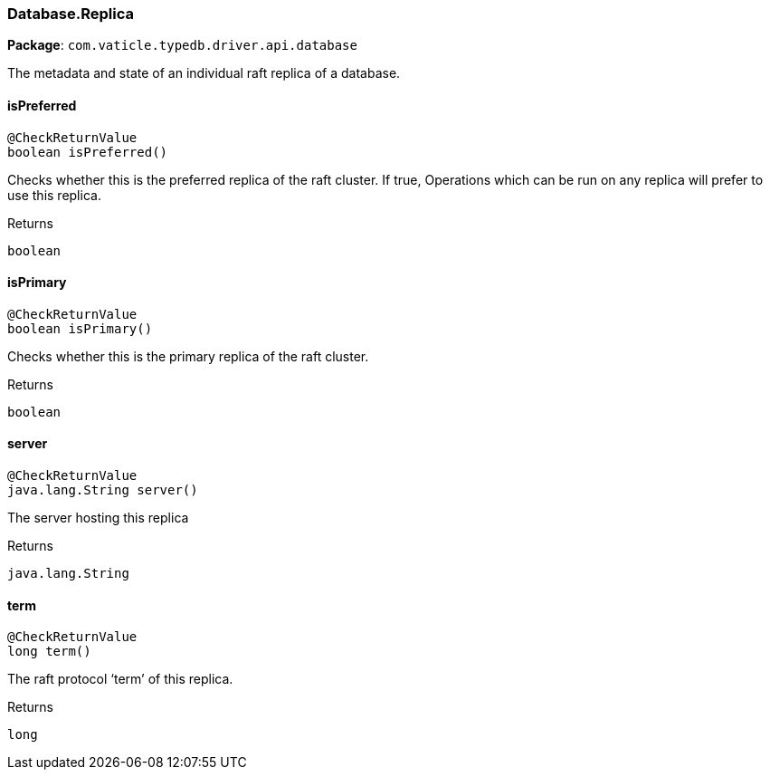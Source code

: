 [#_Database_Replica]
=== Database.Replica

*Package*: `com.vaticle.typedb.driver.api.database`

The metadata and state of an individual raft replica of a database.

// tag::methods[]
[#_Database_Replica_isPreferred_]
==== isPreferred

[source,java]
----
@CheckReturnValue
boolean isPreferred()
----

Checks whether this is the preferred replica of the raft cluster. If true, Operations which can be run on any replica will prefer to use this replica.

[caption=""]
.Returns
`boolean`

[#_Database_Replica_isPrimary_]
==== isPrimary

[source,java]
----
@CheckReturnValue
boolean isPrimary()
----

Checks whether this is the primary replica of the raft cluster.

[caption=""]
.Returns
`boolean`

[#_Database_Replica_server_]
==== server

[source,java]
----
@CheckReturnValue
java.lang.String server()
----

The server hosting this replica

[caption=""]
.Returns
`java.lang.String`

[#_Database_Replica_term_]
==== term

[source,java]
----
@CheckReturnValue
long term()
----

The raft protocol ‘term’ of this replica.

[caption=""]
.Returns
`long`

// end::methods[]

